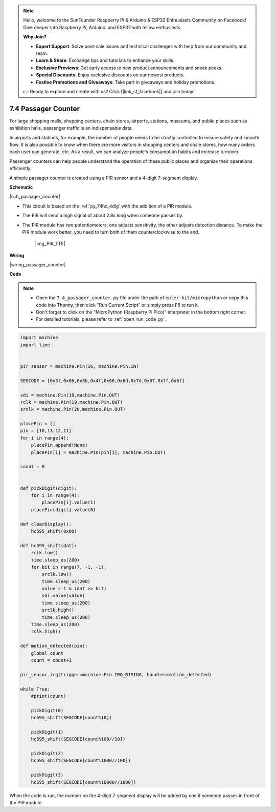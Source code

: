 .. note::

    Hello, welcome to the SunFounder Raspberry Pi & Arduino & ESP32 Enthusiasts Community on Facebook! Dive deeper into Raspberry Pi, Arduino, and ESP32 with fellow enthusiasts.

    **Why Join?**

    - **Expert Support**: Solve post-sale issues and technical challenges with help from our community and team.
    - **Learn & Share**: Exchange tips and tutorials to enhance your skills.
    - **Exclusive Previews**: Get early access to new product announcements and sneak peeks.
    - **Special Discounts**: Enjoy exclusive discounts on our newest products.
    - **Festive Promotions and Giveaways**: Take part in giveaways and holiday promotions.

    👉 Ready to explore and create with us? Click [|link_sf_facebook|] and join today!

.. _py_passage_counter:


7.4 Passager Counter
====================

For large shopping malls, shopping centers, chain stores, airports, stations, museums, and public places such as exhibition halls, passenger traffic is an indispensable data.

In airports and stations, for example, the number of people needs to be strictly controlled to ensure safety and smooth flow.
It is also possible to know when there are more visitors in shopping centers and chain stores, how many orders each user can generate, etc.
As a result, we can analyze people's consumption habits and increase turnover.

Passenger counters can help people understand the operation of these public places and organize their operations efficiently.

A simple passager counter is created using a PIR sensor and a 4-digit 7-segment display.


**Schematic**

|sch_passager_counter| 

* This circuit is based on the :ref:`py_74hc_4dig` with the addition of a PIR module.
* The PIR will send a high signal of about 2.8s long when someone passes by.
* The PIR module has two potentiometers: one adjusts sensitivity, the other adjusts detection distance. To make the PIR module work better, you need to turn both of them counterclockwise to the end.

    |img_PIR_TTE|


**Wiring**


|wiring_passager_counter| 


**Code**

.. note::

    * Open the ``7.4_passager_counter.py`` file under the path of ``euler-kit/micropython`` or copy this code into Thonny, then click "Run Current Script" or simply press F5 to run it.

    * Don't forget to click on the "MicroPython (Raspberry Pi Pico)" interpreter in the bottom right corner. 

    * For detailed tutorials, please refer to :ref:`open_run_code_py`.


.. code-block:: python

    import machine
    import time


    pir_sensor = machine.Pin(16, machine.Pin.IN)

    SEGCODE = [0x3f,0x06,0x5b,0x4f,0x66,0x6d,0x7d,0x07,0x7f,0x6f]

    sdi = machine.Pin(18,machine.Pin.OUT)
    rclk = machine.Pin(19,machine.Pin.OUT)
    srclk = machine.Pin(20,machine.Pin.OUT)

    placePin = []
    pin = [10,13,12,11]
    for i in range(4):
        placePin.append(None)
        placePin[i] = machine.Pin(pin[i], machine.Pin.OUT)

    count = 0


    def pickDigit(digit):
        for i in range(4):
            placePin[i].value(1)
        placePin[digit].value(0)

    def clearDisplay():
        hc595_shift(0x00)

    def hc595_shift(dat):
        rclk.low()
        time.sleep_us(200)
        for bit in range(7, -1, -1):
            srclk.low()
            time.sleep_us(200)
            value = 1 & (dat >> bit)
            sdi.value(value)
            time.sleep_us(200)
            srclk.high()
            time.sleep_us(200)
        time.sleep_us(200)
        rclk.high()

    def motion_detected(pin):
        global count
        count = count+1

    pir_sensor.irq(trigger=machine.Pin.IRQ_RISING, handler=motion_detected)

    while True:
        #print(count)
        
        pickDigit(0)
        hc595_shift(SEGCODE[count%10])

        pickDigit(1)
        hc595_shift(SEGCODE[count%100//10])
        
        pickDigit(2)
        hc595_shift(SEGCODE[count%1000//100])
        
        pickDigit(3)
        hc595_shift(SEGCODE[count%10000//1000])


When the code is run, the number on the 4-digit 7-segment display will be added by one if someone passes in front of the PIR module.

